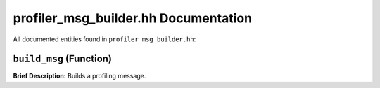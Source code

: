 profiler_msg_builder.hh Documentation
====================================

All documented entities found in ``profiler_msg_builder.hh``:

.. _profiler_msg_builder_hh_build_msg:

``build_msg`` (Function)
------------------------

**Brief Description:** Builds a profiling message.


